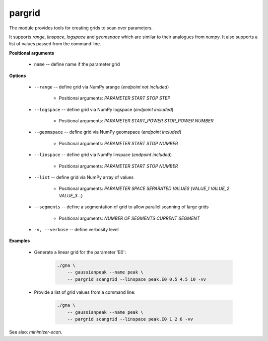 pargrid
"""""""

The module provides tools for creating grids to scan over parameters.

It supports `range`, `linspace`, `logspace` and `geomspace` which are similar to their analogues from `numpy`.
It also supports a list of values passed from the command line.

**Positional arguments**

    * ``name`` -- define name if the parameter grid

**Options**

    * ``--range`` -- define grid via NumPy arange (*endpoint not included*)

        + Positional arguments: *PARAMETER* *START* *STOP* *STEP*


    * ``--logspace`` -- define grid via NumPy logspace (*endpoint included*)

        + Positional arguments: *PARAMETER* *START_POWER* *STOP_POWER* *NUMBER*


    * ``--geomspace`` -- define grid via NumPy geomspace (*endpoint included*)

        + Positional arguments: *PARAMETER* *START* *STOP* *NUMBER*


    * ``--linspace`` -- define grid via NumPy linspace (*endpoint included*)

        + Positional arguments: *PARAMETER* *START* *STOP* *NUMBER*


    * ``--list`` -- define grid via NumPy array of values

        + Positional arguments: *PARAMETER* *SPACE SEPARATED VALUES* (*VALUE_1* *VALUE_2* *VALUE_3*...)


    * ``--segments`` -- define a segmentation of grid to allow parallel scanning of large grids

        + Positional arguments: *NUMBER OF SEGMENTS* *CURRENT SEGMENT*


    * ``-v, --verbose`` -- define verbosity level


**Examples**

    * Generate a linear grid for the parameter 'E0':

        .. code-block:: bash

            ./gna \
                -- gaussianpeak --name peak \
                -- pargrid scangrid --linspace peak.E0 0.5 4.5 10 -vv


    * Provide a list of grid values from a command line:

        .. code-block:: bash

            ./gna \
                -- gaussianpeak --name peak \
                -- pargrid scangrid --linspace peak.E0 1 2 8 -vv


See also: *minimizer-scan*.